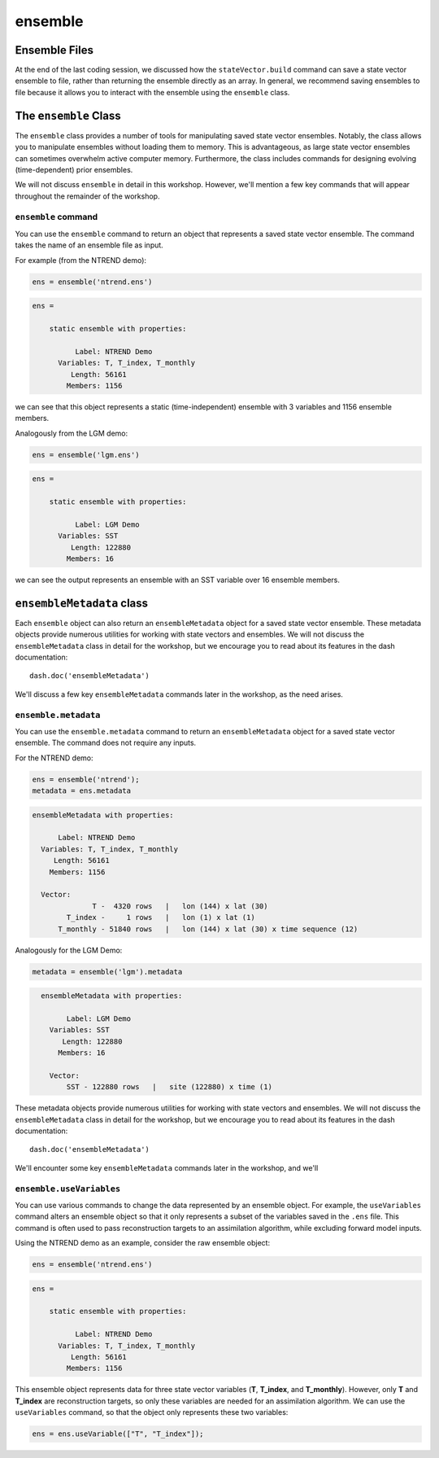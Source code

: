 ensemble
========

Ensemble Files
--------------
At the end of the last coding session, we discussed how the ``stateVector.build`` command can save a state vector ensemble to file, rather than returning the ensemble directly as an array. In general, we recommend saving ensembles to file because it allows you to interact with the ensemble using the ``ensemble`` class.


The ``ensemble`` Class
----------------------

The ``ensemble`` class provides a number of tools for manipulating saved state vector ensembles. Notably, the class allows you to manipulate ensembles without loading them to memory. This is advantageous, as large state vector ensembles can sometimes overwhelm active computer memory. Furthermore, the class includes commands for designing evolving (time-dependent) prior ensembles.

We will not discuss ``ensemble`` in detail in this workshop. However, we'll mention a few key commands that will appear throughout the remainder of the workshop.

``ensemble`` command
++++++++++++++++++++
You can use the ``ensemble`` command to return an object that represents a saved state vector ensemble. The command takes the name of an ensemble file as input.

For example (from the NTREND demo):

.. code::
    :class: input

    ens = ensemble('ntrend.ens')

.. code::
    :class: output

    ens =

        static ensemble with properties:

              Label: NTREND Demo
          Variables: T, T_index, T_monthly
             Length: 56161
            Members: 1156

we can see that this object represents a static (time-independent) ensemble with 3 variables and 1156 ensemble members.

Analogously from the LGM demo:

.. code::
    :class: input

    ens = ensemble('lgm.ens')

.. code::
    :class: output

    ens =

        static ensemble with properties:

              Label: LGM Demo
          Variables: SST
             Length: 122880
            Members: 16

we can see the output represents an ensemble with an SST variable over 16 ensemble members.


``ensembleMetadata`` class
--------------------------
Each ``ensemble`` object can also return an ``ensembleMetadata`` object for a saved state vector ensemble. These metadata objects provide numerous utilities for working with state vectors and ensembles. We will not discuss the ``ensembleMetadata`` class in detail for the workshop, but we encourage you to read about its features in the dash documentation::

    dash.doc('ensembleMetadata')

We'll discuss a few key ``ensembleMetadata`` commands later in the workshop, as the need arises.


``ensemble.metadata``
+++++++++++++++++++++
You can use the ``ensemble.metadata`` command to return an ``ensembleMetadata`` object for a saved state vector ensemble. The command does not require any inputs.

For the NTREND demo:

.. code::
    :class: input

    ens = ensemble('ntrend');
    metadata = ens.metadata

.. code::
    :class: output

    ensembleMetadata with properties:

          Label: NTREND Demo
      Variables: T, T_index, T_monthly
         Length: 56161
        Members: 1156

      Vector:
                  T -  4320 rows   |   lon (144) x lat (30)
            T_index -     1 rows   |   lon (1) x lat (1)
          T_monthly - 51840 rows   |   lon (144) x lat (30) x time sequence (12)


Analogously for the LGM Demo:

.. code::
    :class: input

    metadata = ensemble('lgm').metadata

.. code::
    :class: output

      ensembleMetadata with properties:

            Label: LGM Demo
        Variables: SST
           Length: 122880
          Members: 16

        Vector:
            SST - 122880 rows   |   site (122880) x time (1)






These metadata objects provide numerous utilities for working with state vectors and ensembles. We will not discuss the ``ensembleMetadata`` class in detail for the workshop, but we encourage you to read about its features in the dash documentation::

    dash.doc('ensembleMetadata')

We'll encounter some key ``ensembleMetadata`` commands later in the workshop, and we'll








``ensemble.useVariables``
+++++++++++++++++++++++++
You can use various commands to change the data represented by an ensemble object. For example, the ``useVariables`` command alters an ensemble object so that it only represents a subset of the variables saved in the ``.ens`` file. This command is often used to pass reconstruction targets to an assimilation algorithm, while excluding forward model inputs.

Using the NTREND demo as an example, consider the raw ensemble object:

.. code::
    :class: input

    ens = ensemble('ntrend.ens')

.. code::
    :class: output

    ens =

        static ensemble with properties:

              Label: NTREND Demo
          Variables: T, T_index, T_monthly
             Length: 56161
            Members: 1156

This ensemble object represents data for three state vector variables (**T**, **T_index**, and **T_monthly**). However, only **T** and **T_index** are reconstruction targets, so only these variables are needed for an assimilation algorithm. We can use the ``useVariables`` command, so that the object only represents these two variables:


.. code::
    :class: input

    ens = ens.useVariable(["T", "T_index"]);

.. code::
    :class: output

